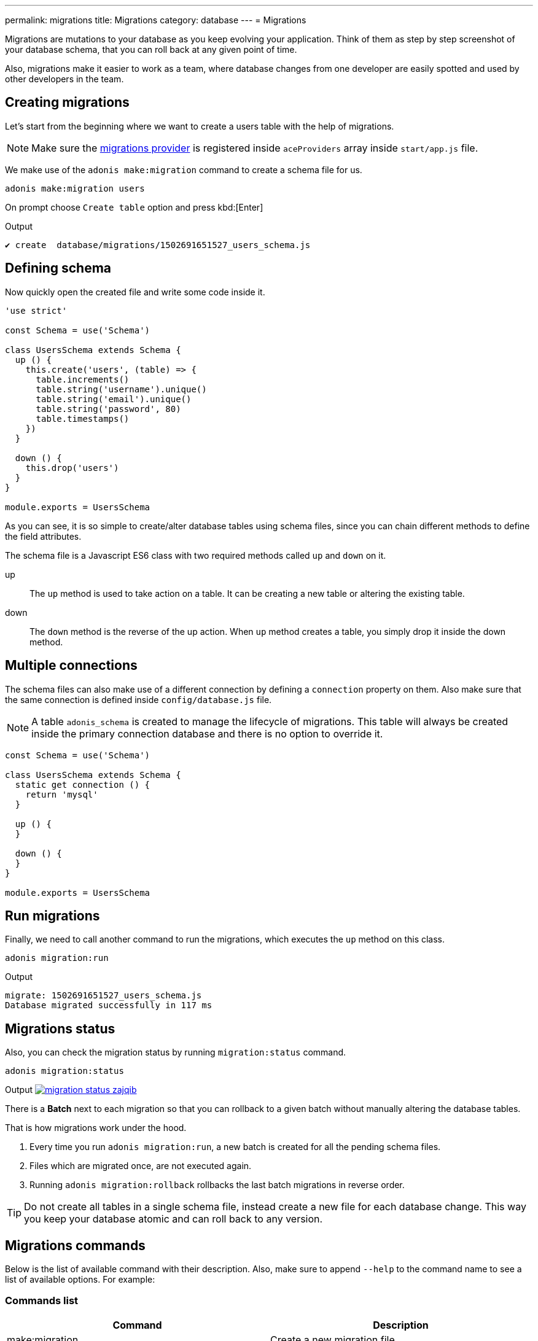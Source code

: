 ---
permalink: migrations
title: Migrations
category: database
---
= Migrations

toc::[]

Migrations are mutations to your database as you keep evolving your application. Think of them as step by step screenshot of your database schema, that you can roll back at any given point of time.

Also, migrations make it easier to work as a team, where database changes from one developer are easily spotted and used by other developers in the team.

== Creating migrations
Let's start from the beginning where we want to create a users table with the help of migrations.

NOTE: Make sure the link:database#_setup[migrations provider] is registered inside `aceProviders` array inside `start/app.js` file.

We make use of the `adonis make:migration` command to create a schema file for us.

[source, bash]
----
adonis make:migration users
----

On prompt choose `Create table` option and press kbd:[Enter]

.Output
[source, bash]
----
✔ create  database/migrations/1502691651527_users_schema.js
----

== Defining schema
Now quickly open the created file and write some code inside it.

[source, js]
----
'use strict'

const Schema = use('Schema')

class UsersSchema extends Schema {
  up () {
    this.create('users', (table) => {
      table.increments()
      table.string('username').unique()
      table.string('email').unique()
      table.string('password', 80)
      table.timestamps()
    })
  }

  down () {
    this.drop('users')
  }
}

module.exports = UsersSchema
----

As you can see, it is so simple to create/alter database tables using schema files, since you can chain different methods to define the field attributes.

The schema file is a Javascript ES6 class with two required methods called `up` and `down` on it.

up::
The `up` method is used to take action on a table. It can be creating a new table or altering the existing table.

down::
The `down` method is the reverse of the up action. When `up` method creates a table, you simply drop it inside the down method.

== Multiple connections
The schema files can also make use of a different connection by defining a `connection` property on them. Also make sure that the same connection is defined inside `config/database.js` file.

NOTE: A table `adonis_schema` is created to manage the lifecycle of migrations. This table will always be created inside the primary connection database and there is no option to override it.

[source, js]
----
const Schema = use('Schema')

class UsersSchema extends Schema {
  static get connection () {
    return 'mysql'
  }

  up () {
  }

  down () {
  }
}

module.exports = UsersSchema
----

== Run migrations
Finally, we need to call another command to run the migrations, which executes the `up` method on this class.

[source, bash]
----
adonis migration:run
----

.Output
[source, bash]
----
migrate: 1502691651527_users_schema.js
Database migrated successfully in 117 ms
----

== Migrations status
Also, you can check the migration status by running `migration:status` command.

[source, bash]
----
adonis migration:status
----

Output
link:http://res.cloudinary.com/adonisjs/image/upload/q_100/v1502694030/migration-status_zajqib.jpg[image:http://res.cloudinary.com/adonisjs/image/upload/q_100/v1502694030/migration-status_zajqib.jpg[], window="_blank"]

There is a *Batch* next to each migration so that you can rollback to a given batch without manually altering the database tables.

That is how migrations work under the hood.

1. Every time you run `adonis migration:run`, a new batch is created for all the pending schema files.
2. Files which are migrated once, are not executed again.
3. Running `adonis migration:rollback`  rollbacks the last batch migrations in reverse order.

TIP: Do not create all tables in a single schema file, instead create a new file for each database change. This way you keep your database atomic and can roll back to any version.

== Migrations commands
Below is the list of available command with their description. Also, make sure to append `--help` to the command name to see a list of available options. For example:


=== Commands list
[options="header"]
|====
| Command  | Description
| make:migration | Create a new migration file,
| migration:run | Run all pending migrations.
| migration:rollback | Rollback last set of migrations.
| migration:refresh | Rollback all migrations to the `0` batch and then re-run them from the start.
| migration:reset | Rollback all migrations to the `0` batch.
| migration:status | Get status of all the migrations.
|====


=== Command help

[source, bash]
----
adonis migration:run --help
----

.Output
[source, bash]
----
Usage:
  migration:run [options]

Options:
  -f, --force   Forcefully run migrations in production
  -s, --silent  Silent the migrations output
  --log         Log SQL queries instead of executing them

About:
  Run all pending migrations
----

== Table's API
Below is the list of methods available to interact with database tables.

==== create
Create a new database table

[source, js]
----
up () {
  this.create('users', (table) => {
  })
}
----

==== createIfNotExists
Create a new database table only if it doesn't exists

[source, js]
----
up () {
  this.createIfNotExists('users', (table) => {
  })
}
----

==== rename(from, to)
Rename existing database table

[source, js]
----
up () {
  this.rename('users', 'my_users')
}
----

==== drop
Drop database table

[source, js]
----
down () {
  this.drop('users')
}
----

==== dropIfExists
Drop database table only when it exists

[source, js]
----
down () {
  this.dropIfExists('users')
}
----

==== alter
Select database table for alternation.

[source, js]
----
up () {
  this.alter('users', (table) => {
    // add new columns or remove existing
  })
}
----

==== raw
Run an arbitrary SQL query.

[source, js]
----
up () {
  this
    .raw("SET sql_mode='TRADITIONAL'")
    .table('users', (table) => {
      table.dropColumn('name')
      table.string('first_name')
      table.string('last_name')
    })
}
----

==== hasTable
Tells whether a table exists or not. It is an `async` method.

[source, js]
----
async up () {
  const exists = await this.hasTable('users')

  if (!exists)  {
    this.create('up', (table) => {
    })
  }
}
----

== Extensions
Below is the list of extension methods you can execute when running migrations.

NOTE: Extension only works with PostgreSQL database.

==== createExtension(extensionName)
Create a database extension.

[source, javascript]
----
class UserSchema {
  up () {
    this.createExtension('postgis')
  }
}
----

==== createExtensionIfNotExists(extensionName)
Only creates the extension if it does not exists, otherwise silently ignores the *createExtension* command.

[source, javascript]
----
class UserSchema {
  up () {
    this.createIfNotExists('postgis')
  }
}
----

==== dropExtension(extensioName)
Drop an existing database extension.

[source, javascript]
----
class UserSchema {
  down () {
    this.dropExtension('postgis')
  }
}
----

==== dropExtensionIfExists(extensionName)
Drop database extension only if it exists, otherwise silently ignores the *dropExtension* command.

[source, javascript]
----
class UserSchema {
  down () {
    this.dropExtensionIfExists('postgis')
  }
}
----

== Schema builder API
The schema builder API is exactly same as the link:http://knexjs.org/#Schema-Building[knex api], so make sure to read their documentation.

==== fn.now()
Knex has a method called link:http://knexjs.org/#Schema-timestamp[knex.fn.now()], which is used to set the current timestamp on the database field.

In AdonisJs, you reference this method as `this.fn.now()`.

[source, js]
----
up () {
  this.table('users', (table) => {
    table.timestamp('created_at').defaultTo(this.fn.now())
  })
}
----
